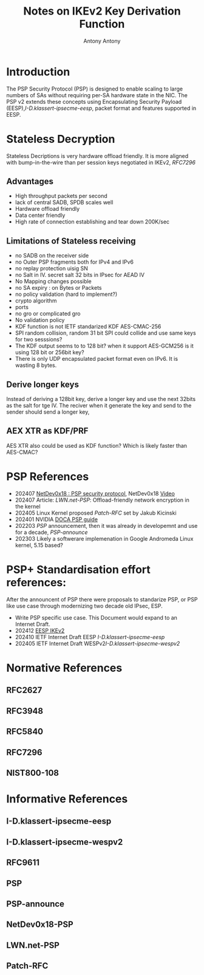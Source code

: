# -*- fill-column: 69; -*-
# vim: set textwidth=69
# Do: title, toc:table-of-contents ::fixed-width-sections |tables
# Do: ^:sup/sub with curly -:special-strings *:emphasis
# Don't: prop:no-prop-drawers \n:preserve-linebreaks ':use-smart-quotes
#+OPTIONS: prop:nil title:t toc:t \n:nil ::t |:t ^:{} -:t *:t ':nil

#+RFC_CATEGORY: info
#+RFC_NAME: draft-antony-ipsecme-psp-notes
#+RFC_VERSION: 00
#+RFC_IPR: trust200902
#+RFC_STREAM: IETF
#+RFC_XML_VERSION: 3
#+RFC_CONSENSUS: true

#+TITLE: Notes on IKEv2 Key Derivation Function
#+RFC_SHORT_TITLE: KEv2 KDF Notes
#+AUTHOR: Antony Antony
#+EMAIL: "antony.antony@secunet.com"
#+AFFILIATION: secunet Security Networks AG
#+RFC_SHORT_ORG: secunet
#+RFC_AREA: SEC
#+RFC_WORKGROUP: IPSECME Working Group

* Introduction
The PSP Security Protocol (PSP) is designed to enable scaling to
large numbers of SAs without requiring per-SA hardware state in
the NIC. The PSP v2 extends these concepts using Encapsulating
Security Payload (EESP),[[I-D.klassert-ipsecme-eesp]], packet format
and features supported in EESP.

* Stateless Decryption

Stateless Decriptions is very hardware offload friendly.
It is more aligned with bump-in-the-wire than per session keys
negotiated in IKEv2, [[RFC7296]]

** Advantages
- High throughput packets per second
- lack of central SADB, SPDB scales well
- Hardware offload friendly
- Data center friendly
- High rate of connection establishing and tear down 200K/sec

** Limitations of Stateless receiving
- no SADB on the receiver side
- no Outer PSP fragments both for IPv4 and IPv6
- no replay protection uisig SN
- no Salt in IV. secret salt 32 bits in IPsec for AEAD IV
- No Mapping changes possible
- no SA expiry : on Bytes or Packets
- no policy validation (hard to implement?)
-   crypto algorithm
-   ports
- no gro or complicated gro
- No validation policy
- KDF function is not IETF standarized KDF AES-CMAC-256
- SPI random collision, random 31 bit SPI could collide and use same
  keys for two sesssions?
- The KDF output seems to to 128 bit? when it support AES-GCM256 is
  it using 128 bit or 256bit key?
- There is only UDP encapsulated packet format even on IPv6. It is
  wasting 8 bytes.

** Derive longer keys

Instead of deriving a 128bit key, derive a longer key and use the
next 32bits as the salt for tge IV. The reciver when it generate the
key and send to the sender should send a longer key,

** AEX XTR as KDF/PRF

AES XTR also could be used as KDF function? Which is likely faster
than AES-CMAC?

* PSP References

- 202407 [[https://netdevconf.info/0x18/docs/netdev-0x18-paper35-talk-slides/netdev-0x18-paper35.pdf][NetDev0x18 : PSP security protocol]], NetDev0x18 [[https://www.youtube.com/watch?v=RlsxPMsWdxo][Video]]
- 202407 Article: [[LWN.net-PSP]]: Offload-friendly network
  encryption in the kernel
- 202405 Linux Kernel proposed [[Patch-RFC]] set by Jakub Kicinski
- 202401 NVIDIA
  [[https://docs.nvidia.com/doca/sdk/nvidia+doca+psp+gateway+application+guide/index.html][DOCA PSP guide]]
- 202203 [[PSP]] announcement, then it was already in developemnt and
  use for a decade, [[PSP-announce]]
- 202303 Likely a softwerare implemenation in Google Andromeda Linux
  kernel, 5.15 based?

* PSP+ Standardisation effort references:

After the announcent of PSP there were proposals to standarize PSP,
or PSP like use case  through  modernizing two decade old IPsec, ESP.

- Write PSP specific use case. This Document would expand to an Internet Draft.
- 202412 [[https://klassert.github.io/eesp-ikev2/draft-klassert-ipsecme-eesp-ikev2-latest.html][EESP IKEv2]]
- 202410 IETF Internet Draft EESP [[I-D.klassert-ipsecme-eesp]]
- 202405 IETF Internet Draft WESPv2[[I-D.klassert-ipsecme-wespv2]]

* Normative References

** RFC2627
** RFC3948
** RFC5840
** RFC7296

** NIST800-108
:PROPERTIES:
:REF_TARGET: https://www.nist.gov/publications/recommendation-key-derivation-using-pseudorandom-functions-1
:REF_TITLE: Recommendation for Key Derivation Using Pseudorandom Functions
:REF_ORG: NIST
:END:

* Informative References

** I-D.klassert-ipsecme-eesp
** I-D.klassert-ipsecme-wespv2
** RFC9611

** PSP
:PROPERTIES:
:REF_TARGET: https://github.com/google/psp/blob/main/doc/PSP_Arch_Spec.pdf
:REF_TITLE: PSP Architecture Specification
:REF_ORG: Google
:END:

** PSP-announce
:PROPERTIES:
:REF_TARGET: https://github.com/google/psp/blob/main/doc/PSP_Arch_Spec.pdf
:REF_TITLE: Announcing PSP's cryptographic hardware offload at scale is now open source
:REF_ORG: Google
:END:

** NetDev0x18-PSP
:PROPERTIES:
:REF_TARGET: https://netdevconf.info/0x18/docs/netdev-0x18-paper35-talk-slides/netdev-0x18-paper35.pdf
:REF_TITLE: PSP security protocol
:REF_ORG: Google and Intel
:END:

** LWN.net-PSP
:PROPERTIES:
:REF_TARGET: https://lwn.net/Articles/980430/
:REF_TITLE: Offload-friendly network encryption in the kernel
:REF_ORG: Daroc Alden
:END:

** Patch-RFC
:PROPERTIES:
:REF_TARGET: https://lwn.net/ml/netdev/20240510030435.120935-1-kuba@kernel.org/
:REF_TITLE: Offload-friendly network encryption in the kernel
:REF_ORG: Daroc Alden
:END:
